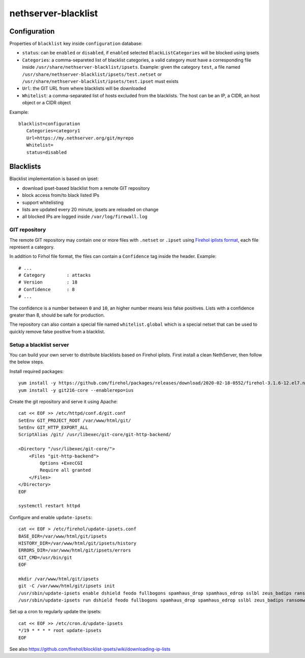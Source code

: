 ====================
nethserver-blacklist
====================

Configuration
=============

Properties of ``blacklist`` key inside ``configuration`` database:

* ``status``: can be ``enabled`` or ``disabled``, if ``enabled`` selected ``BlackListCategories`` will be blocked using ipsets
* ``Categories``: a comma-separeted list of blacklist categories, a valid category must have a corresponding file inside ``/usr/share/nethserver-blacklist/ipsets``.
  Example: given the category ``test``, a file named ``/usr/share/nethserver-blacklist/ipsets/test.netset`` or ``/usr/share/nethserver-blacklist/ipsets/test.ipset`` must exists
* ``Url``: the GIT URL from where blacklists will be downloaded
* ``Whitelist``: a comma-separated list of hosts excluded from the blacklists. The host can be an IP, a CIDR, an host object or a CIDR object

Example: ::

 blacklist=configuration
    Categories=category1
    Url=https://my.nethserver.org/git/myrepo
    Whitelist=
    status=disabled


Blacklists
==========

Blacklist implementation is based on ipset:

* download ipset-based blacklist from a remote GIT repository
* block access from/to black listed IPs
* support whitelisting
* lists are updated every 20 minute, ipsets are reloaded on change
* all blocked IPs are logged inside ``/var/log/firewall.log``

GIT repository
--------------

The remote GIT repository may contain one or more files with ``.netset`` or ``.ipset`` using `Firehol iplists format <http://iplists.firehol.org/>`_,
each file represent a category.

In addition to Firhol file format, the files can contain a ``Confidence`` tag inside the header. Example: ::

  # ...
  # Category        : attacks
  # Version         : 18
  # Confidence      : 8
  # ...

The confidence is a number between ``0`` and ``10``, an higher number means less false positives.
Lists with a confidence greater than 8, should be safe for production.

The repository can also contain a special file named ``whitelist.global`` which is a special netset that
can be used to quickly remove false positive from a blacklist.

Setup a blacklist server
------------------------

You can build your own server to distribute blacklists based on Firehol iplists.
First install a clean NethServer, then follow the below steps.

Install required packages: ::

  yum install -y https://github.com/firehol/packages/releases/download/2020-02-18-0552/firehol-3.1.6-12.el7.noarch.rpm https://github.com/firehol/packages/releases/download/2020-02-18-0552/iprange-1.0.4-2.el7.x86_64.rpm unzip https://centos7.iuscommunity.org/ius-release.rpm
  yum install -y git216-core --enablerepo=ius

Create the git repository and serve it using Apache:

::

  cat << EOF >> /etc/httpd/conf.d/git.conf
  SetEnv GIT_PROJECT_ROOT /var/www/html/git/
  SetEnv GIT_HTTP_EXPORT_ALL
  ScriptAlias /git/ /usr/libexec/git-core/git-http-backend/

  <Directory "/usr/libexec/git-core/">
      <Files "git-http-backend">
          Options +ExecCGI
          Require all granted
      </Files>
  </Directory>
  EOF

  systemctl restart httpd

Configure and enable ``update-ipsets``: ::

  cat << EOF > /etc/firehol/update-ipsets.conf
  BASE_DIR=/var/www/html/git/ipsets
  HISTORY_DIR=/var/www/html/git/ipsets/history
  ERRORS_DIR=/var/www/html/git/ipsets/errors
  GIT_CMD=/usr/bin/git
  EOF

  mkdir /var/www/html/git/ipsets
  git -C /var/www/html/git/ipsets init
  /usr/sbin/update-ipsets enable dshield feodo fullbogons spamhaus_drop spamhaus_edrop sslbl zeus_badips ransomware_rw firehol_level1
  /usr/sbin/update-ipsets run dshield feodo fullbogons spamhaus_drop spamhaus_edrop sslbl zeus_badips ransomware_rw firehol_level1


Set up a cron to regularly update the ipsets: ::

  cat << EOF >> /etc/cron.d/update-ipsets
  */19 * * * * root update-ipsets
  EOF



See also https://github.com/firehol/blocklist-ipsets/wiki/downloading-ip-lists

